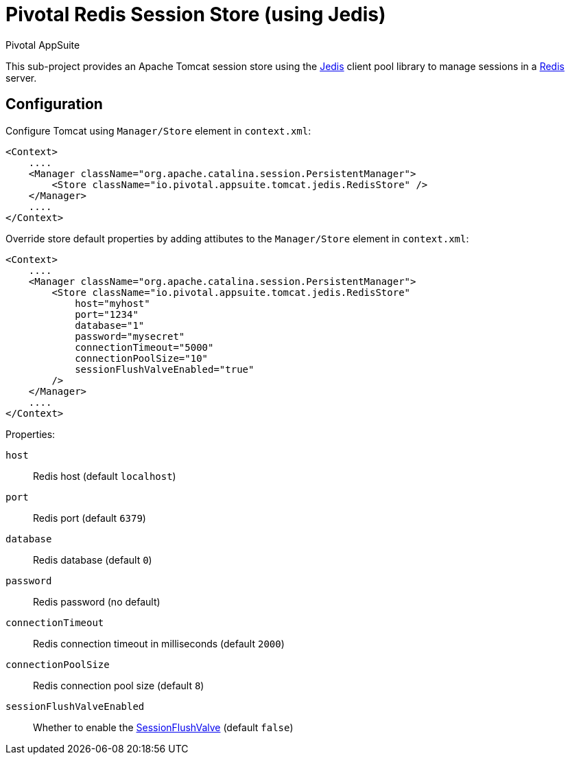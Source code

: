 = Pivotal Redis Session Store (using Jedis)
Pivotal AppSuite
ifdef::env-github,env-browser[:outfilesuffix: .adoc]
:linkattrs:
:uri-jedis: https://github.com/xetorthio/jedis
:uri-redis: https://redis.io/
:uri-session-flush-valve: link:../tomcat/src/main/java/io/pivotal/appsuite/tomcat/SessionFlushValve.java

This sub-project provides an Apache Tomcat session store using the {uri-jedis}[Jedis, window="_new"] client pool library to
manage sessions in a {uri-redis}[Redis, window="_new"] server.

== Configuration

Configure Tomcat using `Manager/Store` element in `context.xml`:

[source,xml]
----
<Context>
    ....
    <Manager className="org.apache.catalina.session.PersistentManager">
        <Store className="io.pivotal.appsuite.tomcat.jedis.RedisStore" />
    </Manager>
    ....
</Context>
----

Override store default properties by adding attibutes to the `Manager/Store` element in `context.xml`:

[source,xml]
----
<Context>
    ....
    <Manager className="org.apache.catalina.session.PersistentManager">
        <Store className="io.pivotal.appsuite.tomcat.jedis.RedisStore"
            host="myhost"
            port="1234"
            database="1"
            password="mysecret"
            connectionTimeout="5000"
            connectionPoolSize="10"
            sessionFlushValveEnabled="true"
        />
    </Manager>
    ....
</Context>
----

Properties:

`host`:: Redis host (default `localhost`)
`port`:: Redis port (default `6379`)
`database`:: Redis database (default `0`)
`password`:: Redis password (no default)
`connectionTimeout`:: Redis connection timeout in milliseconds (default `2000`)
`connectionPoolSize`:: Redis connection pool size (default `8`)
`sessionFlushValveEnabled`:: Whether to enable the {uri-session-flush-valve}[SessionFlushValve] (default `false`)
